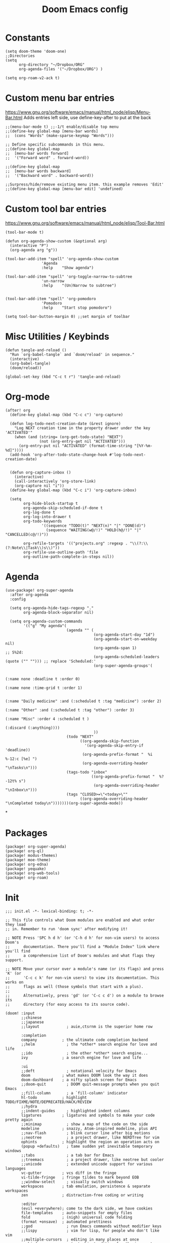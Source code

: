 #+TITLE: Doom Emacs config
#+PROPERTY: header-args :tangle config.el

* Constants
#+begin_src elisp
(setq doom-theme 'doom-one)
;;Directories
(setq
      org-directory "~/Dropbox/ORG"
      org-agenda-files '("~/Dropbox/ORG") )

(setq org-roam-v2-ack t)
#+end_src

* Custom menu bar entries
https://www.gnu.org/software/emacs/manual/html_node/elisp/Menu-Bar.html
Adds entries left side, use define-key-after to put at the back

#+begin_src elisp
;;(menu-bar-mode t) ;;-1/t enable/disable top menu
;;(define-key global-map [menu-bar words]
;;  (cons "Words" (make-sparse-keymap "Words")))

;; Define specific subcommands in this menu.
;;(define-key global-map
;;  [menu-bar words forward]
;;  '("Forward word" . forward-word))

;;(define-key global-map
;;  [menu-bar words backward]
;;  '("Backward word" . backward-word))

;;Surpress/hide/remove existing menu item. this example removes 'Edit'
;;(define-key global-map [menu-bar edit] 'undefined)
#+end_src

* Custom tool bar entries
https://www.gnu.org/software/emacs/manual/html_node/elisp/Tool-Bar.html

#+begin_src elisp
(tool-bar-mode t)

(defun org-agenda-show-custom (&optional arg)
  (interactive "P")
  (org-agenda arg "g"))

(tool-bar-add-item "spell" 'org-agenda-show-custom
                'Agenda
                :help    "Show agenda")

(tool-bar-add-item "spell" 'org-toggle-narrow-to-subtree
                'un-narrow
                :help    "(Un)Narrow to subtree")


(tool-bar-add-item "spell" 'org-pomodoro
                'Pomodoro
                :help    "Start stop pomodoro")

(setq tool-bar-button-margin 0) ;;set margin of toolbar
#+end_src

* Misc Utilities / Keybinds

#+begin_src elisp
(defun tangle-and-reload ()
  "Run `org-babel-tangle` and `doom/reload' in sequence."
  (interactive)
  (org-babel-tangle)
  (doom/reload))

(global-set-key (kbd "C-c t r") 'tangle-and-reload)
#+end_src

* Org-mode

#+begin_src elisp
(after! org
  (define-key global-map (kbd "C-c c") 'org-capture)

  (defun log-todo-next-creation-date (&rest ignore)
    "Log NEXT creation time in the property drawer under the key 'ACTIVATED'"
    (when (and (string= (org-get-todo-state) "NEXT")
               (not (org-entry-get nil "ACTIVATED")))
      (org-entry-put nil "ACTIVATED" (format-time-string "[%Y-%m-%d]"))))
  (add-hook 'org-after-todo-state-change-hook #'log-todo-next-creation-date)


  (defun org-capture-inbox ()
    (interactive)
    (call-interactively 'org-store-link)
    (org-capture nil "i"))
  (define-key global-map (kbd "C-c i") 'org-capture-inbox)

  (setq
        org-hide-block-startup t
        org-agenda-skip-scheduled-if-done t
        org-log-done t
        org-log-into-drawer t
        org-todo-keywords
                '((sequence "TODO(t)" "NEXT(n)" "|" "DONE(d)")
                  (sequence "WAITING(w@/!)" "HOLD(h@/!)" "|" "CANCELLED(c@/!)"))

        org-refile-targets '(("projects.org" :regexp . "\\(?:\\(?:Note\\|Task\\)s\\)"))
        org-refile-use-outline-path 'file
        org-outline-path-complete-in-steps nil))
#+end_src

#+RESULTS:

* Agenda

#+begin_src elisp
(use-package! org-super-agenda
  :after org-agenda
  :config

  (setq org-agenda-hide-tags-regexp "."
        org-agenda-block-separator nil)

  (setq org-agenda-custom-commands
        '(("g" "My agenda"(
                           (agenda "" (
                                       (org-agenda-start-day "1d")
                                       (org-agenda-start-on-weekday nil)
                                       (org-agenda-span 1)                      ;; S%2d:
                                       (org-agenda-scheduled-leaders (quote ("" ""))) ;; replace 'Scheduled:'
                                       (org-super-agenda-groups'(

                                                                 (:name none :deadline t :order 0)
                                                                 (:name none :time-grid t :order 1)

                                                                 (:name "Daily medicine" :and (:scheduled t :tag "medicine") :order 2)
                                                                 (:name "Other" :and (:scheduled t :tag "other") :order 3)
                                                                 (:name "Misc" :order 4 :scheduled t )
                                                                 (:discard (:anything))))
                                       ))
                           (todo "NEXT"
                                 ((org-agenda-skip-function
                                   '(org-agenda-skip-entry-if 'deadline))
                                  (org-agenda-prefix-format "  %i %-12:c [%e] ")
                                  (org-agenda-overriding-header "\nTasks\n")))
                           (tags-todo "inbox"
                                      ((org-agenda-prefix-format "  %?-12t% s")
                                       (org-agenda-overriding-header "\nInbox\n")))
                           (tags "CLOSED>=\"<today>\""
                                 ((org-agenda-overriding-header "\nCompleted today\n")))))))(org-super-agenda-mode))
#+end_src

*

* Packages

#+begin_src elisp :tangle packages.el
(package! org-super-agenda)
(package! org-ql)
(package! modus-themes)
(package! moe-theme)
(package! org-edna)
(package! yequake)
(package! org-web-tools)
(package! org-roam)
#+end_src

* Init
#+begin_src elisp :tangle init.el
;;; init.el -*- lexical-binding: t; -*-

;; This file controls what Doom modules are enabled and what order they load
;; in. Remember to run 'doom sync' after modifying it!

;; NOTE Press 'SPC h d h' (or 'C-h d h' for non-vim users) to access Doom's
;;      documentation. There you'll find a "Module Index" link where you'll find
;;      a comprehensive list of Doom's modules and what flags they support.

;; NOTE Move your cursor over a module's name (or its flags) and press 'K' (or
;;      'C-c c k' for non-vim users) to view its documentation. This works on
;;      flags as well (those symbols that start with a plus).
;;
;;      Alternatively, press 'gd' (or 'C-c c d') on a module to browse its
;;      directory (for easy access to its source code).

(doom! :input
       ;;chinese
       ;;japanese
       ;;layout            ; auie,ctsrnm is the superior home row

       :completion
       company           ; the ultimate code completion backend
       ;;helm              ; the *other* search engine for love and life
       ;;ido               ; the other *other* search engine...
       ivy               ; a search engine for love and life

       :ui
       ;;deft              ; notational velocity for Emacs
       doom              ; what makes DOOM look the way it does
       doom-dashboard    ; a nifty splash screen for Emacs
       ;;doom-quit         ; DOOM quit-message prompts when you quit Emacs
       ;;fill-column       ; a `fill-column' indicator
       hl-todo           ; highlight TODO/FIXME/NOTE/DEPRECATED/HACK/REVIEW
       ;;hydra
       ;;indent-guides     ; highlighted indent columns
       ligatures         ; ligatures and symbols to make your code pretty again
       ;;minimap           ; show a map of the code on the side
       modeline          ; snazzy, Atom-inspired modeline, plus API
       ;;nav-flash         ; blink cursor line after big motions
       ;;neotree           ; a project drawer, like NERDTree for vim
       ophints           ; highlight the region an operation acts on
       (popup +defaults)   ; tame sudden yet inevitable temporary windows
       ;;tabs              ; a tab bar for Emacs
       ;;treemacs          ; a project drawer, like neotree but cooler
       ;;unicode           ; extended unicode support for various languages
       vc-gutter         ; vcs diff in the fringe
       vi-tilde-fringe   ; fringe tildes to mark beyond EOB
       ;;window-select     ; visually switch windows
       workspaces        ; tab emulation, persistence & separate workspaces
       zen               ; distraction-free coding or writing

       :editor
       (evil +everywhere); come to the dark side, we have cookies
       file-templates    ; auto-snippets for empty files
       fold              ; (nigh) universal code folding
       (format +onsave)  ; automated prettiness
       ;;god               ; run Emacs commands without modifier keys
       ;;lispy             ; vim for lisp, for people who don't like vim
       ;;multiple-cursors  ; editing in many places at once
       ;;objed             ; text object editing for the innocent
       ;;parinfer          ; turn lisp into python, sort of
       ;;rotate-text       ; cycle region at point between text candidates
       snippets          ; my elves. They type so I don't have to
       ;;word-wrap         ; soft wrapping with language-aware indent

       :emacs
       dired             ; making dired pretty [functional]
       electric          ; smarter, keyword-based electric-indent
       ;;ibuffer         ; interactive buffer management
       undo              ; persistent, smarter undo for your inevitable mistakes
       vc                ; version-control and Emacs, sitting in a tree

       :term
       ;;eshell            ; the elisp shell that works everywhere
       ;;shell             ; simple shell REPL for Emacs
       ;;term              ; basic terminal emulator for Emacs
       ;;vterm             ; the best terminal emulation in Emacs

       :checkers
       syntax              ; tasing you for every semicolon you forget
       ;;spell             ; tasing you for misspelling mispelling
       ;;grammar           ; tasing grammar mistake every you make

       :tools
       ;;ansible
       ;;debugger          ; FIXME stepping through code, to help you add bugs
       ;;direnv
       ;;docker
       ;;editorconfig      ; let someone else argue about tabs vs spaces
       ;;ein               ; tame Jupyter notebooks with emacs
       (eval +overlay)     ; run code, run (also, repls)
       ;;gist              ; interacting with github gists
       lookup              ; navigate your code and its documentation
       ;;lsp
       magit             ; a git porcelain for Emacs
       ;;make              ; run make tasks from Emacs
       ;;pass              ; password manager for nerds
       ;;pdf               ; pdf enhancements
       ;;prodigy           ; FIXME managing external services & code builders
       ;;rgb               ; creating color strings
       ;;taskrunner        ; taskrunner for all your projects
       ;;terraform         ; infrastructure as code
       ;;tmux              ; an API for interacting with tmux
       ;;upload            ; map local to remote projects via ssh/ftp

       :os
       (:if IS-MAC macos)  ; improve compatibility with macOS
       ;;tty               ; improve the terminal Emacs experience

       :lang
       ;;agda              ; types of types of types of types...
       ;;cc                ; C/C++/Obj-C madness
       ;;clojure           ; java with a lisp
       ;;common-lisp       ; if you've seen one lisp, you've seen them all
       ;;coq               ; proofs-as-programs
       ;;crystal           ; ruby at the speed of c
       ;;csharp            ; unity, .NET, and mono shenanigans
       ;;data              ; config/data formats
       ;;(dart +flutter)   ; paint ui and not much else
       ;;elixir            ; erlang done right
       ;;elm               ; care for a cup of TEA?
       emacs-lisp        ; drown in parentheses
       ;;erlang            ; an elegant language for a more civilized age
       ;;ess               ; emacs speaks statistics
       ;;faust             ; dsp, but you get to keep your soul
       ;;fsharp            ; ML stands for Microsoft's Language
       ;;fstar             ; (dependent) types and (monadic) effects and Z3
       ;;gdscript          ; the language you waited for
       ;;(go +lsp)         ; the hipster dialect
       ;;(haskell +dante)  ; a language that's lazier than I am
       ;;hy                ; readability of scheme w/ speed of python
       ;;idris             ;
       ;;json              ; At least it ain't XML
       ;;(java +meghanada) ; the poster child for carpal tunnel syndrome
       javascript        ; all(hope(abandon(ye(who(enter(here))))))
       ;;julia             ; a better, faster MATLAB
       ;;kotlin            ; a better, slicker Java(Script)
       ;;latex             ; writing papers in Emacs has never been so fun
       ;;lean
       ;;factor
       ;;ledger            ; an accounting system in Emacs
       ;;lua               ; one-based indices? one-based indices
       markdown          ; writing docs for people to ignore
       ;;nim               ; python + lisp at the speed of c
       nix               ; I hereby declare "nix geht mehr!"
       ;;ocaml             ; an objective camel
       (org +pretty +dragndrop +pomodoro) ; organize your plain life in plain text
       ;;php               ; perl's insecure younger brother
       ;;plantuml          ; diagrams for confusing people more
       ;;purescript        ; javascript, but functional
       ;;python            ; beautiful is better than ugly
       ;;qt                ; the 'cutest' gui framework ever
       ;;racket            ; a DSL for DSLs
       ;;raku              ; the artist formerly known as perl6
       ;;rest              ; Emacs as a REST client
       ;;rst               ; ReST in peace
       ;;(ruby +rails)     ; 1.step {|i| p "Ruby is #{i.even? ? 'love' : 'life'}"}
       ;;rust              ; Fe2O3.unwrap().unwrap().unwrap().unwrap()
       ;;scala             ; java, but good
       ;;scheme            ; a fully conniving family of lisps
       sh                ; she sells {ba,z,fi}sh shells on the C xor
       ;;sml
       ;;solidity          ; do you need a blockchain? No.
       ;;swift             ; who asked for emoji variables?
       ;;terra             ; Earth and Moon in alignment for performance.
       web               ; the tubes
       ;;yaml              ; JSON, but readable

       :email
       ;;(mu4e +gmail)
       ;;notmuch
       ;;(wanderlust +gmail)

       :app
       ;;calendar
       ;;irc               ; how neckbeards socialize
       (rss +org)        ; emacs as an RSS reader https://github.com/hlissner/doom-emacs/blob/develop/modules/app/rss/README.org
       ;;twitter           ; twitter client https://twitter.com/vnought
       ;;everywhere  ;edit selected text with emacs (spawns emacs window)  ;On Linux xclip, xdotool, xprop, and xwininfo are needed. call with doom everywhere https://github.com/hlissner/doom-emacs/blob/develop/modules/app/everywhere/README.org

       :config
       ;;literate
       (default +bindings +smartparens))
#+end_src

* Drop-down Emacs frame
Call emacsclient -n -e '(yequake-toggle "org-capture")' top pop up capture window


#+begin_src elisp

(defun abs--quick-capture ()
       ;; redefine the function that splits the frame upon org-capture
       (defun abs--org-capture-place-template-dont-delete-windows (oldfun args)
         (cl-letf (((symbol-function 'org-switch-to-buffer-other-window) 'switch-to-buffer))
           (apply oldfun args)))

       ;; run-once hook to close window after capture
       (defun abs--delete-frame-after-capture ()
         (delete-frame)
         (remove-hook 'org-capture-after-finalize-hook 'abs--delete-frame-after-capture)
         )

       ;; set frame title
       (set-frame-name "emacs org capture")
       (add-hook 'org-capture-after-finalize-hook 'abs--delete-frame-after-capture)
       (abs--org-capture-place-template-dont-delete-windows 'org-capture nil)
  )

(use-package yequake
  :custom
  (yequake-frames
   '(("org-capture"
      (buffer-fns . (yequake-org-capture))
      (width . 0.75)
      (height . 0.5)
      (alpha . 0.95)
      (frame-parameters . ((undecorated . t)
                           (skip-taskbar . t)
                           (sticky . t)))))))
#+end_src

* Pomodoro

#+begin_src elisp
  (use-package org-pomodoro
    :config
    (setq org-pomodoro-length 25
          org-pomodoro-short-break-length 5
          org-pomodoro-long-break-length 30
          org-pomodoro-manual-break t
          org-pomodoro-clock-break nil
          org-pomodoro-play-sounds nil
          org-pomodoro-keep-killed-pomodoro-time t)

    (defun ed/toggle-music(action)
        (let ((command (concat "dbus-send --print-reply --dest=org.mpris.MediaPlayer2.spotify /org/mpris/MediaPlayer2 org.mpris.MediaPlayer2.Player." action)))
        (shell-command command)))

    (add-hook 'org-pomodoro-tick-hook
          '(lambda ()
            (shell-command (format "awesome-client 'screen[1].pomodoro:set_markup(\"%s\")'" (my/org-pomodoro-time)))))


    (add-hook 'org-pomodoro-started-hook
	      (apply-partially #'ed/toggle-music "Play"))

    (add-hook 'org-pomodoro-killed-hook
          '(lambda ()
            (ed/toggle-music "Pause")
            (shell-command (format "awesome-client 'screen[1].pomodoro:set_markup(\" <u>No Active task</u>\")'"))
            ))

    (add-hook 'org-pomodoro-overtime-hook
	      (apply-partially #'ed/toggle-music "Pause"))

    (add-hook 'org-pomodoro-finished-hook
	      (apply-partially #'ed/toggle-music "Pause"))
    )


 (defun my/org-pomodoro-time ()
  "Return the remaining pomodoro time"
  (if (org-pomodoro-active-p)
      (cl-case org-pomodoro-state
        (:pomodoro      (format " %d: %s - %s" org-pomodoro-count (org-pomodoro-format-seconds) (substring-no-properties org-clock-heading)))
        (:short-break   (format " Short break time: %s" (org-pomodoro-format-seconds)))
        (:long-break    (format " Long break time: %s" (org-pomodoro-format-seconds)))
        (:overtime      (format " <u>Overtime!</u> %s" (org-pomodoro-format-seconds))))
                        " <u>No Active task</u>"))

#+end_src

* Elfeed



#+begin_src elisp

(setq elfeed-db-directory "~/Dropbox/ORG/elfeed")

(defun elfeed-play-with-mpv ()
  "Play entry link with mpv."
  (interactive)
  (let ((entry (if (eq major-mode 'elfeed-show-mode) elfeed-show-entry (elfeed-search-selected :single)))
        (quality-arg "")
        (quality-val (completing-read "Max height resolution (0 for unlimited): " '("1080" "0" "480" "720" ) nil nil)))
    (setq quality-val (string-to-number quality-val))
    (message "Opening %s with height≤%s with mpv..." (elfeed-entry-link entry) quality-val)
    (when (< 0 quality-val)
      (setq quality-arg (format "--ytdl-format=[height<=?%s]" quality-val)))
    (start-process "elfeed-mpv" nil "mpv" quality-arg (elfeed-entry-link entry))))

(defvar elfeed-mpv-patterns
  '("youtu\\.?be")
  "List of regexp to match against elfeed entry link to know
whether to use mpv to visit the link.")

(defun elfeed-visit-or-play-with-mpv ()
  "Play in mpv if entry link matches `elfeed-mpv-patterns', visit otherwise.
See `elfeed-play-with-mpv'."
  (interactive)
  (let ((entry (if (eq major-mode 'elfeed-show-mode) elfeed-show-entry (elfeed-search-selected :single)))
        (patterns elfeed-mpv-patterns))
    (while (and patterns (not (string-match (car elfeed-mpv-patterns) (elfeed-entry-link entry))))
      (setq patterns (cdr patterns)))
    (if patterns
        (elfeed-play-with-mpv)
      (if (eq major-mode 'elfeed-search-mode)
          (elfeed-search-browse-url)
        (elfeed-show-visit)))))








#+end_src


requires emacs package (org-web-tools)
and Pandoc (heavy deps)

#+begin_src elisp

(defun ap/elfeed-search-browse-org ()
  "Open selected items as Org."
  (interactive)
  (let ((browse-url-browser-function (lambda (url _)
                                       (org-web-tools-read-url-as-org url))))
    (ap/elfeed-search-selected-map #'ap/elfeed-search-browse-entry)))

(defun ap/elfeed-search-browse-entry (entry)
  "Browse ENTRY with `browse-url' and mark as read.
If ENTRY is unread, it will also be unstarred.  To override the
browser function, bind `browse-url-browser-function' around the
call to this."
  (let ((url (elfeed-entry-link entry))
        (tags (elfeed-entry-tags entry)))
    ;; Mark as read first, because apparently the elfeed functions don't work after `browse-url'
    ;; potentially changes the buffer.
    (elfeed-untag entry 'unread)
    (elfeed-search-update-entry entry)
    (browse-url url)))

(cl-defun ap/elfeed-search-selected-map (fn)
  "Map FN across selected entries in elfeed-search buffer using `mapcar'."
  (mapcar fn (elfeed-search-selected)))

#+end_src


* Org-roam
Org-roam is a plain-text knowledge management system. It brings some of Roam's more powerful features into the Org-mode ecosystem. Org-roam borrows principles from the Zettelkasten method, providing a solution for non-hierarchical note-taking. It should also work as a plug-and-play solution for anyone already using Org-mode for their personal wiki.
https://github.com/org-roam/org-roam/wiki/Hitchhiker's-Rough-Guide-to-Org-roam-V2
#+begin_src elisp
(use-package org-roam
  :custom
  (org-roam-directory (file-truename "~/Dropbox/ORG/roam"))
  :bind (("C-c n l" . org-roam-buffer-toggle)
         ("C-c n f" . org-roam-node-find)
         ("C-c n g" . org-roam-graph)
         ("C-c n i" . org-roam-node-insert)
         ("C-c n c" . org-roam-capture)
         ;; Dailies
         ("C-c n j" . org-roam-dailies-capture-today))
  :config

  ;;Confugre buffer to show all
  (setq org-roam-mode-section-functions
      (list #'org-roam-backlinks-section
            #'org-roam-reflinks-section
            #'org-roam-unlinked-references-section
            ))

  ;; Control how pupup buffer is displayed
  (add-to-list 'display-buffer-alist
             '("\\*org-roam\\*"
               (display-buffer-in-direction)
               (direction . right)
               (window-width . 0.33)
               (window-height . fit-window-to-buffer)))


  ;;Showing the number of backlinks for each node in org-roam-node-find
(cl-defmethod org-roam-node-directories ((node org-roam-node))
  (if-let ((dirs (file-name-directory (file-relative-name (org-roam-node-file node) org-roam-directory))))
      (format "(%s)" (car (f-split dirs)))
    ""))

(cl-defmethod org-roam-node-backlinkscount ((node org-roam-node))
  (let* ((count (caar (org-roam-db-query
                       [:select (funcall count source)
                                :from links
                                :where (= dest $s1)
                                :and (= type "id")]
                       (org-roam-node-id node)))))
(format "[%d]" count)))
(setq org-roam-node-display-template "${directories:10} ${tags:10} ${title:100} ${backlinkscount:6}")


  (org-roam-setup))

#+end_src

* Experimental
#+begin_src elisp

(use-package org-contacts
  :ensure nil
  :after org
  :custom (org-contacts-files '("~/Dropbox/ORG/Contacts.org")))


(use-package org-capture
  :ensure nil
  :after org
  :preface
  (defvar my/org-contacts-template "* %(org-contacts-template-name)
        :PROPERTIES:
        :ADDRESS: %^{Street, City, Country}
        :BIRTHDAY: %^{yyyy-mm-dd}
        :EMAIL: %(org-contacts-template-email)
        :NOTE: %^{NOTE}
        :END:" "Template for org-contacts.")

  :custom
  (org-capture-templates
   `(("c" "Contact" entry (file "~/Dropbox/ORG/Contact.org"), my/org-contacts-template :empty-lines 1)
     ("i" "Inbox" entry  (file "~/Dropbox/ORG/inbox.org") ,(concat "* TODO %?\n" "/Entered on/ %U")))


                ))

;autosave org-buffers
(defun my-org-mode-autosave-settings ()
        (add-hook 'auto-save-hook 'org-save-all-org-buffers nil nil))
        (add-hook 'org-mode-hook 'my-org-mode-autosave-settings)

;hide markers
(setq org-hide-emphasis-markers t)
;https://github.com/awth13/org-appear

#+end_src
